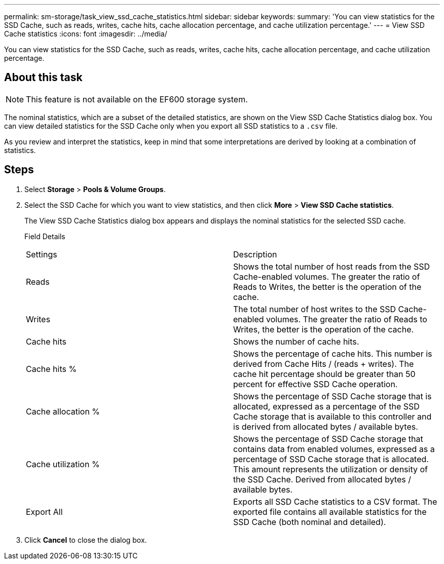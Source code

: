 ---
permalink: sm-storage/task_view_ssd_cache_statistics.html
sidebar: sidebar
keywords: 
summary: 'You can view statistics for the SSD Cache, such as reads, writes, cache hits, cache allocation percentage, and cache utilization percentage.'
---
= View SSD Cache statistics
:icons: font
:imagesdir: ../media/

[.lead]
You can view statistics for the SSD Cache, such as reads, writes, cache hits, cache allocation percentage, and cache utilization percentage.

== About this task

[NOTE]
====
This feature is not available on the EF600 storage system.
====

The nominal statistics, which are a subset of the detailed statistics, are shown on the View SSD Cache Statistics dialog box. You can view detailed statistics for the SSD Cache only when you export all SSD statistics to a `.csv` file.

As you review and interpret the statistics, keep in mind that some interpretations are derived by looking at a combination of statistics.

== Steps

. Select *Storage* > *Pools & Volume Groups*.
. Select the SSD Cache for which you want to view statistics, and then click *More* > *View SSD Cache statistics*.
+
The View SSD Cache Statistics dialog box appears and displays the nominal statistics for the selected SSD cache.
+
Field Details
+
|===
| Settings| Description
a|
Reads
a|
Shows the total number of host reads from the SSD Cache-enabled volumes.    The greater the ratio of Reads to Writes, the better is the operation of the cache.
a|
Writes
a|
The total number of host writes to the SSD Cache-enabled volumes.    The greater the ratio of Reads to Writes, the better is the operation of the cache.
a|
Cache hits
a|
Shows the number of cache hits.
a|
Cache hits %
a|
Shows the percentage of cache hits. This number is derived from Cache Hits / (reads + writes). The cache hit percentage should be greater than 50 percent for effective SSD Cache operation.
a|
Cache allocation %
a|
Shows the percentage of SSD Cache storage that is allocated, expressed as a percentage of the SSD Cache storage that is available to this controller and is derived from allocated bytes / available bytes.
a|
Cache utilization %
a|
Shows the percentage of SSD Cache storage that contains data from enabled volumes, expressed as a percentage of SSD Cache storage that is allocated. This amount represents the utilization or density of the SSD Cache. Derived from allocated bytes / available bytes.
a|
Export All
a|
Exports all SSD Cache statistics to a CSV format. The exported file contains all available statistics for the SSD Cache (both nominal and detailed).
|===

. Click *Cancel* to close the dialog box.
